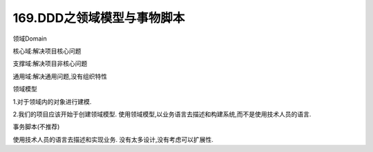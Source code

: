 169.DDD之领域模型与事物脚本
==========================================

领域Domain

核心域:解决项目核心问题

支撑域:解决项目非核心问题

通用域:解决通用问题,没有组织特性

领域模型

1.对于领域内的对象进行建模.

2.我们的项目应该开始于创建领域模型.
使用领域模型,以业务语言去描述和构建系统,而不是使用技术人员的语言.

事务脚本(不推荐)

使用技术人员的语言去描述和实现业务.
没有太多设计,没有考虑可以扩展性.
